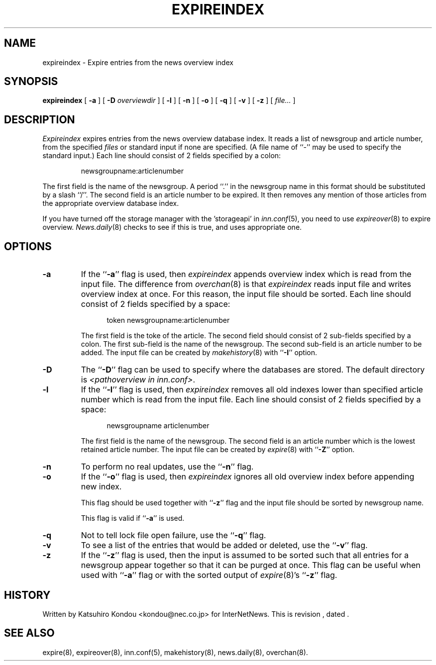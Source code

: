 .\" $Revision$
.TH EXPIREINDEX 8
.SH NAME
expireindex \- Expire entries from the news overview index
.SH SYNOPSIS
.B expireindex
[
.B \-a
]
[
.BI \-D " overviewdir"
]
[
.B \-l
]
[
.B \-n
]
[
.B \-o
]
[
.B \-q
]
[
.B \-v
]
[
.B \-z
]
[
.I file...
]
.SH DESCRIPTION
.I Expireindex
expires entries from the news overview database index.
It reads a list of newsgroup and article number, from the specified
.I files
or standard input if none are specified.
(A file name of ``\-'' may be used to specify the standard input.)
Each line should consist of 2 fields specified by a colon:
.PP
.RS
.nf
        newsgroupname:articlenumber
.fi
.RE
.PP
The first field is the name of the newsgroup.  A period ``.'' in the
newsgroup name in this format should be substituted by a slash ``/''.
The second field is an article number to be expired.
It then removes any mention of those articles from the appropriate overview
database index.
.PP
If you have turned off the storage manager with the 'storageapi' in
.IR inn.conf (5),
you need to use
.IR expireover (8)
to expire overview.
.IR News.daily (8)
checks to see if this is true, and uses appropriate one.
.SH OPTIONS
.TP
.B \-a
If the ``\fB\-a\fP'' flag is used, then
.I expireindex
appends overview index which is read from the input file.
The difference from
.IR overchan (8)
is that
.I expireindex
reads input file and writes overview index at once.
For this reason, the input file should be sorted.
Each line should consist of 2 fields specified by a space:
.sp 1
.in +0.5i
.nf
        token newsgroupname:articlenumber
.fi
.in -0.5i
.sp 1
The first field is the toke of the article.
The second field should consist of 2 sub-fields specified by a colon.
The first sub-field is the name of the newsgroup.
The second sub-field is an article number to be added.
The input file can be created by
.IR makehistory (8)
with ``\fB\-I\fP'' option.
.TP
.B \-D
The ``\fB\-D\fP'' flag can be used to specify where the databases are stored.
The default directory is
.IR <pathoverview\ in\ inn.conf> .
.TP
.B \-l
If the ``\fB\-l\fP'' flag is used, then
.I expireindex
removes all old indexes lower than specified article number which
is read from the input file.
Each line should consist of 2 fields specified by a space:
.sp 1
.in +0.5i
.nf
        newsgroupname articlenumber
.fi
.in -0.5i
.sp 1
The first field is the name of the newsgroup.
The second field is an article number which is the lowest retained
article number. The input file can be created by
.IR expire (8)
with ``\fB\-Z\fP'' option.
.TP
.B \-n
To perform no real updates, use the ``\fB\-n\fP'' flag.
.TP
.B \-o
If the ``\fB\-o\fP'' flag is used, then
.I expireindex
ignores all old overview index before appending new index.
.sp 1
This flag should be used together with ``\fB\-z\fP'' flag and
the input file should be sorted by newsgroup name.
.sp 1
This flag is valid if ``\fB\-a\fP'' is used.
.TP
.B \-q
Not to tell lock file open failure, use the ``\fB\-q\fP'' flag.
.TP
.B \-v
To see a list of the entries that would be added or deleted, use 
the ``\fB\-v\fP''
flag.
.TP
.B \-z
If the ``\fB\-z\fP'' flag is used, then the input is assumed to be sorted such
that all entries for a newsgroup appear together so that it can be purged
at once.
This flag can be useful when used with ``\fB\-a\fP'' flag or with
the sorted output of
.IR expire (8)'s
\&``\fB\-z\fP'' flag.
.SH HISTORY
Written by Katsuhiro Kondou <kondou@nec.co.jp>
for InterNetNews.
.de R$
This is revision \\$3, dated \\$4.
..
.R$ $Id$
.SH "SEE ALSO"
expire(8),
expireover(8),
inn.conf(5),
makehistory(8),
news.daily(8),
overchan(8).
